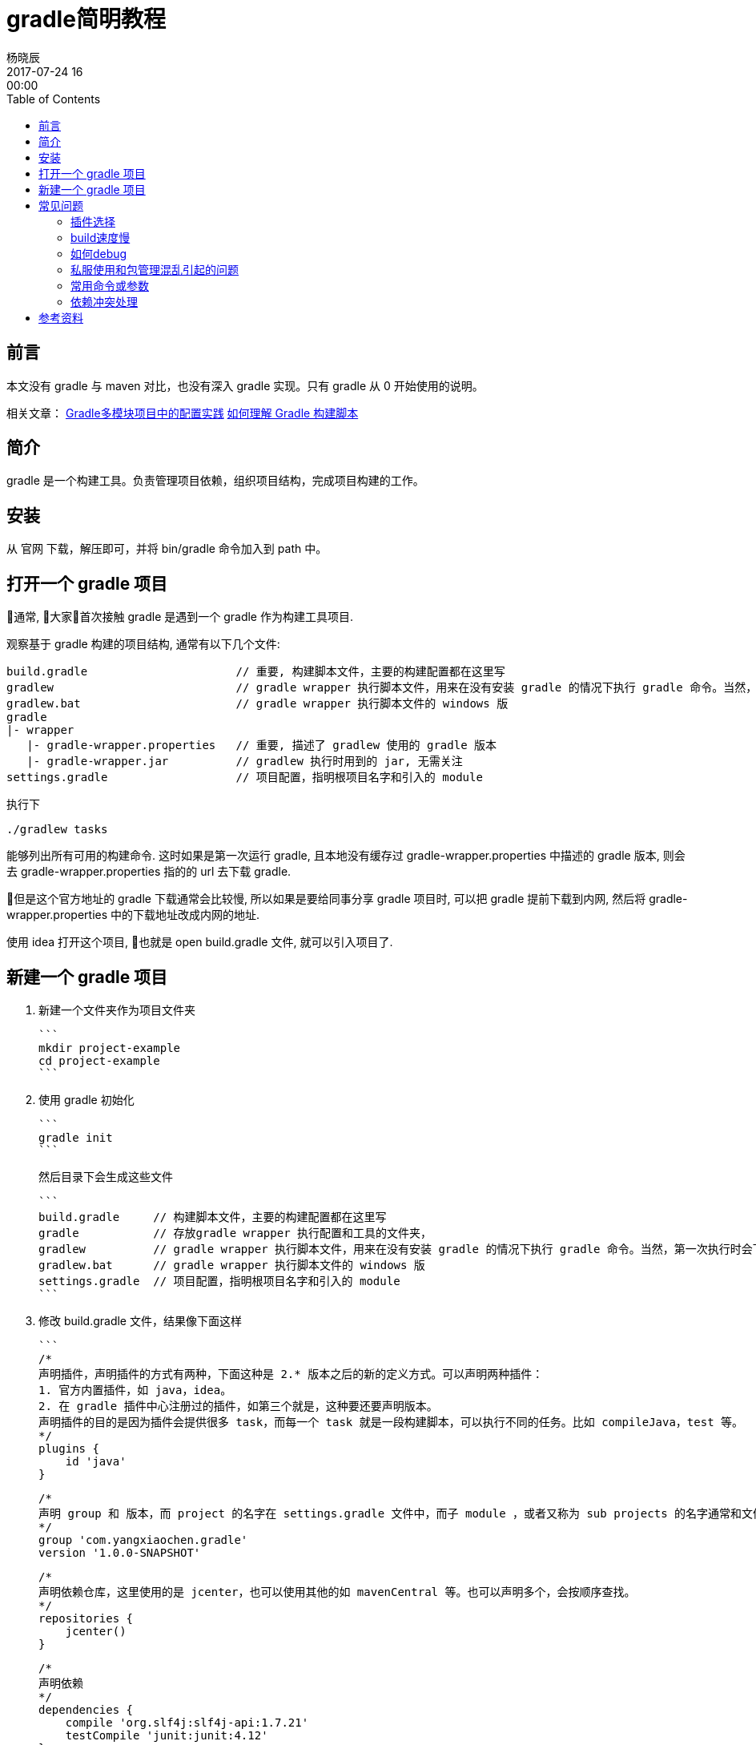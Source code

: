 = gradle简明教程
杨晓辰
2017-07-24 16:00:00
:toc: left
:toclevels: 4
:icons: font
:jbake-type: post
:jbake-tags: java, gradle, groovy
:jbake-status: published

## 前言

本文没有 gradle 与 maven 对比，也没有深入 gradle 实现。只有 gradle 从 0 开始使用的说明。

相关文章：
http://blog.yangxiaochen.com/blog/2022/0504-gradle-practice.html[Gradle多模块项目中的配置实践]
http://blog.yangxiaochen.com/blog/2022/0531-understand-gradle-build-script.html[如何理解 Gradle 构建脚本]

## 简介

gradle 是一个构建工具。负责管理项目依赖，组织项目结构，完成项目构建的工作。

## 安装

从 官网 下载，解压即可，并将 bin/gradle 命令加入到 path 中。

== 打开一个 gradle 项目

通常, 大家首次接触 gradle 是遇到一个 gradle 作为构建工具项目.

观察基于 gradle 构建的项目结构, 通常有以下几个文件:

----
build.gradle                      // 重要, 构建脚本文件，主要的构建配置都在这里写
gradlew                           // gradle wrapper 执行脚本文件，用来在没有安装 gradle 的情况下执行 gradle 命令。当然，第一次执行时会下载 gradle。
gradlew.bat                       // gradle wrapper 执行脚本文件的 windows 版
gradle                            
|- wrapper
   |- gradle-wrapper.properties   // 重要, 描述了 gradlew 使用的 gradle 版本
   |- gradle-wrapper.jar          // gradlew 执行时用到的 jar, 无需关注
settings.gradle                   // 项目配置，指明根项目名字和引入的 module
----

执行下

----
./gradlew tasks
----

能够列出所有可用的构建命令. 这时如果是第一次运行 gradle, 且本地没有缓存过 gradle-wrapper.properties 中描述的 gradle 版本, 则会去 gradle-wrapper.properties 指的的 url 去下载 gradle.

但是这个官方地址的 gradle 下载通常会比较慢, 所以如果是要给同事分享 gradle 项目时, 可以把 gradle 提前下载到内网, 然后将 gradle-wrapper.properties 中的下载地址改成内网的地址.

使用 idea 打开这个项目, 也就是 open build.gradle 文件, 就可以引入项目了.

## 新建一个 gradle 项目

1. 新建一个文件夹作为项目文件夹

   ```
   mkdir project-example
   cd project-example
   ```

2. 使用 gradle 初始化

   ```
   gradle init
   ```

   然后目录下会生成这些文件

   ```
   build.gradle     // 构建脚本文件，主要的构建配置都在这里写
   gradle           // 存放gradle wrapper 执行配置和工具的文件夹，
   gradlew          // gradle wrapper 执行脚本文件，用来在没有安装 gradle 的情况下执行 gradle 命令。当然，第一次执行时会下载 gradle。
   gradlew.bat      // gradle wrapper 执行脚本文件的 windows 版
   settings.gradle  // 项目配置，指明根项目名字和引入的 module
   ```

3. 修改 build.gradle 文件，结果像下面这样

   ```
   /*
   声明插件，声明插件的方式有两种，下面这种是 2.* 版本之后的新的定义方式。可以声明两种插件：
   1. 官方内置插件，如 java，idea。
   2. 在 gradle 插件中心注册过的插件，如第三个就是，这种要还要声明版本。
   声明插件的目的是因为插件会提供很多 task，而每一个 task 就是一段构建脚本，可以执行不同的任务。比如 compileJava，test 等。
   */
   plugins {
       id 'java'
   }

   /*
   声明 group 和 版本，而 project 的名字在 settings.gradle 文件中，而子 module ，或者又称为 sub projects 的名字通常和文件夹名字一样。
   */
   group 'com.yangxiaochen.gradle'
   version '1.0.0-SNAPSHOT'

   /*
   声明依赖仓库，这里使用的是 jcenter，也可以使用其他的如 mavenCentral 等。也可以声明多个，会按顺序查找。
   */
   repositories {
       jcenter()
   }

   /*
   声明依赖
   */
   dependencies {
       compile 'org.slf4j:slf4j-api:1.7.21'
       testCompile 'junit:junit:4.12'
   }
   ```

   编辑 settings.gradle 文件如下，声明了project name
   ```
   rootProject.name = 'project-example'
   // include 'sub-project'
   ```
4. 用 idea open build.gradle 文件.



## 常见问题

### 插件选择

内置插件都在官方文档中有说明，除了内置插件外, 可以 [Search Gradle plugins](https://plugins.gradle.org/)，gradle 插件的官方仓库。

### build速度慢

速度慢一般来说是依赖更新慢，因为众所周知的原因，国内使用国外的仓库速度并不乐观，所以可以替换`repositories`, 使用阿里云的仓库

```
repositories {
  maven {
  	url "http://maven.aliyun.com/nexus/content/groups/public"
  }
}
```

再者, 有的同学使用私服, 可能是公司搭建的. 这个有时候会有不稳定, 且有时需要认证的情况. 看稍后的章节.

### 如何debug

gradle 运行中的提示并不算很友好, 尤其在链接仓库和下载jar包时, 在连接有问题的时候, 经常没有提示(新版本的可能好一些.)

经常使用

```
gradle idea -i
gradle idea -id

还可以加入 --no-daemon 参数来避免daemon启动产生的日志干扰
gradle idea -id --no-daemon
一般来说就能定位到构建问题.
```

来获取更多的信息. 比较常见的卡住是因为`仓库链接不上`, `jar包下载链接不上, 又不返回 response (私有仓库偶尔有问题)`, `资源下载缓慢`, `仓库需要认证登陆`

* 仓库连接不上: 检查仓库地址, 检查网络.
* 资源无法连接又没有response: 这种通常会在上面打出的日志中体现, 请求一个 url 便没有响应.
* 下载缓慢: 更换仓库, 或者忍耐下第一次, 以后会好很多

在 IDEA 刷新有问题时, 可以执行这个命令debug, 一般这个命令能成功, 那么 IDEA 刷新通常也能成功. (请注意版本问题, 命令行里执行的 gradle 版本需要跟 IDEA 里配置的 gradle 版本一致)

### 私服使用和包管理混乱引起的问题

私服使用中会有以下问题: 

1. 不稳定, 偶尔服务无响应.

2. 配置出错, 无法 proxy maven 主仓库. 或者出现私服中存在第三方包但是却不完整到时无法下载.

   一般来说会尝试把第三方仓库配置到私服之前:

   ```
   maven {
     url "http://maven.aliyun.com/nexus/content/groups/public"
   }

   maven {
     url "http://你家私服地址/"
     credentials {
       username "xxx"
       password "xxx"
     }
     authentication {
     	basic(BasicAuthentication)
     }
   }
   ```

   这样先去第三方查找, 再到私服查找.

3. 私服有认证. 可以参照第二条私服的认证方式. 其中

   ```
     authentication {
     	basic(BasicAuthentication)
     }
   ```

   是可选填的, 不填的话会自动识别认证方式.

4. 打包方式不完整. 有的同学上传包的时候虽然包含了编译后的jar包, pom文件, 但是有时却没有把source包上传, gradle 默认是会下载source的, 如果没有, 私服返回404还好, 最怕会卡主(遇到过私服虽然没有这个文件却迟迟不返回response的情况.), 所以, 如果遇到这种问题, 可以: 

   ```
   idea {
   	module {
   		downloadJavadoc = false
   		downloadSources = false
   	}
   }
   ```

   不让 IDEA 刷新的时候下载源码和文档, 万不得已还是不要用.

### 常用命令或参数

`--refresh-dependencies`   刷新依赖，刷新那些SNAPSHOT的依赖，类似于 maven 的 -U 参数

`gradle tasks` 列出所有可执行的task

`gradle tasks --all` 列出所有可执行的task, 并附加上 mudole

`gradle help --task taskName`  查看一个task的帮助, 不过并不是所有task都有, 因为task都是可以自己来实现的.

`gradle idea -id` 用来debug IDEA进行刷新时遇到的问题, 一般这个任务能成功, 刷新就能成功. 注意使用的 gradle 版本要一致.

`--no-daemon` 不是使用daemon进行构建. daemon的作用是不用每次 build 都再启动一个进程, 节省时间. 但却会在我们 debug 问题的时候不停的生产日志, 产生干扰.

### 依赖冲突处理

可以通过命令来查看一个项目的依赖

```shell
gradle webapp:dependencies --configuration=compile
```

不同于maven的**最近**原则，gradle 依赖使用的是**最新**原则. 比如你构建处于依赖顶层的 module , 那么版本会优先使用这个顶层module 的`build.grale` 中定义的版本. 所以可以在顶层module 中强制定义版本

依赖排除, 通常可以使用

```
compile("org.springframework.boot:spring-boot-starter-web") {
    exclude module: "spring-boot-starter-logging"
}
```

这样的语法, 还有更为粗暴直接的: 

```
configurations {
    all*.exclude group: 'ch.qos.logback', module: 'logback-classic'
    all*.exclude group: 'ch.qos.logback', module: 'logback-core'
}
```
## 参考资料

官方文档相当的详细，且附有很多example，配合 gradle 安装包里的 example 源文件阅读